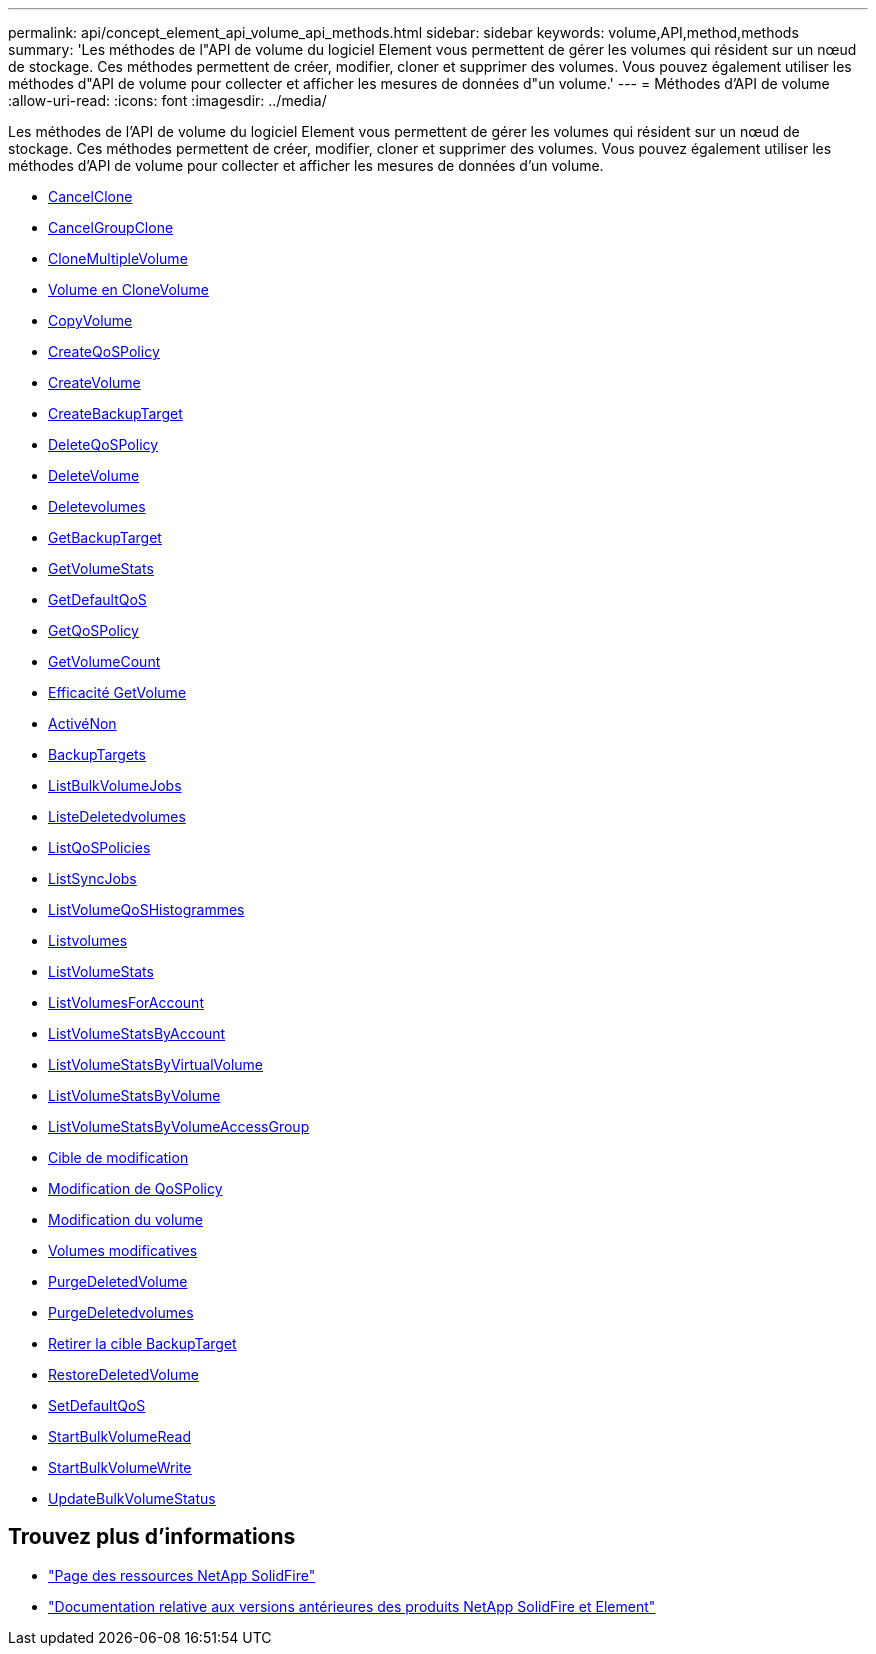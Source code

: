 ---
permalink: api/concept_element_api_volume_api_methods.html 
sidebar: sidebar 
keywords: volume,API,method,methods 
summary: 'Les méthodes de l"API de volume du logiciel Element vous permettent de gérer les volumes qui résident sur un nœud de stockage. Ces méthodes permettent de créer, modifier, cloner et supprimer des volumes. Vous pouvez également utiliser les méthodes d"API de volume pour collecter et afficher les mesures de données d"un volume.' 
---
= Méthodes d'API de volume
:allow-uri-read: 
:icons: font
:imagesdir: ../media/


[role="lead"]
Les méthodes de l'API de volume du logiciel Element vous permettent de gérer les volumes qui résident sur un nœud de stockage. Ces méthodes permettent de créer, modifier, cloner et supprimer des volumes. Vous pouvez également utiliser les méthodes d'API de volume pour collecter et afficher les mesures de données d'un volume.

* xref:reference_element_api_cancelclone.adoc[CancelClone]
* xref:reference_element_api_cancelgroupclone.adoc[CancelGroupClone]
* xref:reference_element_api_clonemultiplevolumes.adoc[CloneMultipleVolume]
* xref:reference_element_api_clonevolume.adoc[Volume en CloneVolume]
* xref:reference_element_api_copyvolume.adoc[CopyVolume]
* xref:reference_element_api_createqospolicy.adoc[CreateQoSPolicy]
* xref:reference_element_api_createvolume.adoc[CreateVolume]
* xref:reference_element_api_createbackuptarget.adoc[CreateBackupTarget]
* xref:reference_element_api_deleteqospolicy.adoc[DeleteQoSPolicy]
* xref:reference_element_api_deletevolume.adoc[DeleteVolume]
* xref:reference_element_api_deletevolumes.adoc[Deletevolumes]
* xref:reference_element_api_getbackuptarget.adoc[GetBackupTarget]
* xref:reference_element_api_getvolumestats.adoc[GetVolumeStats]
* xref:reference_element_api_getdefaultqos.adoc[GetDefaultQoS]
* xref:reference_element_api_getqospolicy.adoc[GetQoSPolicy]
* xref:reference_element_api_getvolumecount.adoc[GetVolumeCount]
* xref:reference_element_api_getvolumeefficiency.adoc[Efficacité GetVolume]
* xref:reference_element_api_listactivevolumes.adoc[ActivéNon]
* xref:reference_element_api_listbackuptargets.adoc[BackupTargets]
* xref:reference_element_api_listbulkvolumejobs.adoc[ListBulkVolumeJobs]
* xref:reference_element_api_listdeletedvolumes.adoc[ListeDeletedvolumes]
* xref:reference_element_api_listqospolicies.adoc[ListQoSPolicies]
* xref:reference_element_api_listsyncjobs.adoc[ListSyncJobs]
* xref:reference_element_api_listvolumeqoshistograms.adoc[ListVolumeQoSHistogrammes]
* xref:reference_element_api_listvolumes.adoc[Listvolumes]
* xref:reference_element_api_listvolumestats.adoc[ListVolumeStats]
* xref:reference_element_api_listvolumesforaccount.adoc[ListVolumesForAccount]
* xref:reference_element_api_listvolumestatsbyaccount.adoc[ListVolumeStatsByAccount]
* xref:reference_element_api_listvolumestatsbyvirtualvolume.adoc[ListVolumeStatsByVirtualVolume]
* xref:reference_element_api_listvolumestatsbyvolume.adoc[ListVolumeStatsByVolume]
* xref:reference_element_api_listvolumestatsbyvolumeaccessgroup.adoc[ListVolumeStatsByVolumeAccessGroup]
* xref:reference_element_api_modifybackuptarget.adoc[Cible de modification]
* xref:reference_element_api_modifyqospolicy.adoc[Modification de QoSPolicy]
* xref:reference_element_api_modifyvolume.adoc[Modification du volume]
* xref:reference_element_api_modifyvolumes.adoc[Volumes modificatives]
* xref:reference_element_api_purgedeletedvolume.adoc[PurgeDeletedVolume]
* xref:reference_element_api_purgedeletedvolumes.adoc[PurgeDeletedvolumes]
* xref:reference_element_api_removebackuptarget.adoc[Retirer la cible BackupTarget]
* xref:reference_element_api_restoredeletedvolume.adoc[RestoreDeletedVolume]
* xref:reference_element_api_setdefaultqos.adoc[SetDefaultQoS]
* xref:reference_element_api_startbulkvolumeread.adoc[StartBulkVolumeRead]
* xref:reference_element_api_startbulkvolumewrite.adoc[StartBulkVolumeWrite]
* xref:reference_element_api_updatebulkvolumestatus.adoc[UpdateBulkVolumeStatus]




== Trouvez plus d'informations

* https://www.netapp.com/data-storage/solidfire/documentation/["Page des ressources NetApp SolidFire"^]
* https://docs.netapp.com/sfe-122/topic/com.netapp.ndc.sfe-vers/GUID-B1944B0E-B335-4E0B-B9F1-E960BF32AE56.html["Documentation relative aux versions antérieures des produits NetApp SolidFire et Element"^]

